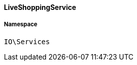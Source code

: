 :table-caption!:
:example-caption!:
:source-highlighter: prettify
:sectids!:

[[io__liveshoppingservice]]
==== LiveShoppingService





===== Namespace

`IO\Services`





